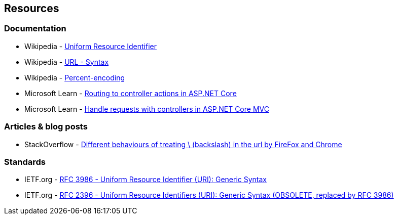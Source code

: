 == Resources

=== Documentation

* Wikipedia - https://en.wikipedia.org/wiki/Uniform_Resource_Identifier[Uniform Resource Identifier]
* Wikipedia - https://en.wikipedia.org/wiki/URL#Syntax[URL - Syntax]
* Wikipedia - https://en.wikipedia.org/wiki/Percent-encoding[Percent-encoding]
* Microsoft Learn - https://learn.microsoft.com/en-us/aspnet/core/mvc/controllers/routing[Routing to controller actions in ASP.NET Core]
* Microsoft Learn - https://learn.microsoft.com/en-us/aspnet/core/mvc/controllers/actions[Handle requests with controllers in ASP.NET Core MVC]

=== Articles & blog posts

* StackOverflow - https://stackoverflow.com/questions/10438008[Different behaviours of treating \ (backslash) in the url by FireFox and Chrome]

=== Standards

* IETF.org - https://datatracker.ietf.org/doc/html/rfc3986[RFC 3986 - Uniform Resource Identifier (URI): Generic Syntax]
* IETF.org - https://datatracker.ietf.org/doc/html/rfc2396[RFC 2396 - Uniform Resource Identifiers (URI): Generic Syntax (OBSOLETE, replaced by RFC 3986)]